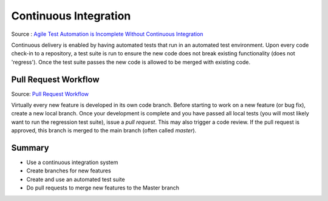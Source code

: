 ..  _cont:

Continuous Integration
======================

.. image:: _static/continuousintegrationcycle.png

Source : `Agile Test Automation is Incomplete Without Continuous Integration <https://kaizentesting.wordpress.com/2012/08/19/agile-test-automation-is-incomplete-without-continuous-integration/>`_

Continuous delivery is enabled by having automated tests that run in an automated test environment.  Upon every
code check-in to a repository, a test suite is run to ensure the new code does not break existing functionality
(does not 'regress').  Once the test suite passes the new code is allowed to be merged with existing code.

Pull Request Workflow
---------------------

.. image:: _static/pull-request-flow.png

Source: `Pull Request Workflow <https://docs.rhodecode.com/RhodeCode-Enterprise/collaboration/pr-flow.html>`_

Virtually every new feature is developed in its own code branch.  Before starting to work on a new feature (or bug
fix), create a new local branch.  Once your development is complete and you have passed all local tests (you
will most likely want to run the regression test suite), issue a `pull request`.  This may also trigger
a code review.  If the pull request is approved, this branch is merged to the main branch (often called `master`).

Summary
-------

- Use a continuous integration system
- Create branches for new features
- Create and use an automated test suite
- Do pull requests to merge new features to the Master branch
